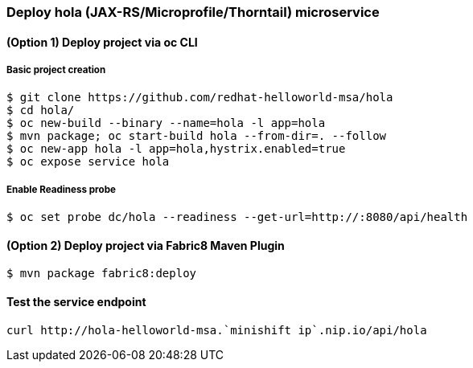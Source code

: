// JBoss, Home of Professional Open Source
// Copyright 2016, Red Hat, Inc. and/or its affiliates, and individual
// contributors by the @authors tag. See the copyright.txt in the
// distribution for a full listing of individual contributors.
//
// Licensed under the Apache License, Version 2.0 (the "License");
// you may not use this file except in compliance with the License.
// You may obtain a copy of the License at
// http://www.apache.org/licenses/LICENSE-2.0
// Unless required by applicable law or agreed to in writing, software
// distributed under the License is distributed on an "AS IS" BASIS,
// WITHOUT WARRANTIES OR CONDITIONS OF ANY KIND, either express or implied.
// See the License for the specific language governing permissions and
// limitations under the License.

### Deploy hola (JAX-RS/Microprofile/Thorntail) microservice

#### (Option 1) Deploy project via oc CLI

##### Basic project creation

----
$ git clone https://github.com/redhat-helloworld-msa/hola
$ cd hola/
$ oc new-build --binary --name=hola -l app=hola
$ mvn package; oc start-build hola --from-dir=. --follow
$ oc new-app hola -l app=hola,hystrix.enabled=true
$ oc expose service hola
----

##### Enable Readiness probe

----
$ oc set probe dc/hola --readiness --get-url=http://:8080/api/health
----

#### (Option 2) Deploy project via Fabric8 Maven Plugin

----
$ mvn package fabric8:deploy
----

#### Test the service endpoint

----
curl http://hola-helloworld-msa.`minishift ip`.nip.io/api/hola
----

